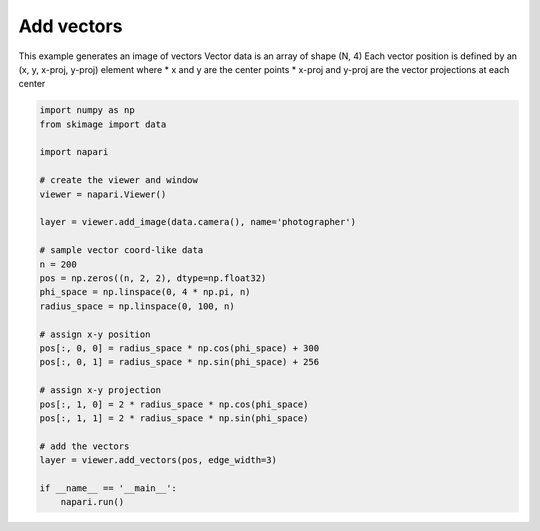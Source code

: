 
.. DO NOT EDIT.
.. THIS FILE WAS AUTOMATICALLY GENERATED BY SPHINX-GALLERY.
.. TO MAKE CHANGES, EDIT THE SOURCE PYTHON FILE:
.. "gallery/add_vectors.py"
.. LINE NUMBERS ARE GIVEN BELOW.

.. only:: html

    .. note::
        :class: sphx-glr-download-link-note

        :ref:`Go to the end <sphx_glr_download_gallery_add_vectors.py>`
        to download the full example code

.. rst-class:: sphx-glr-example-title

.. _sphx_glr_gallery_add_vectors.py:


Add vectors
===========

This example generates an image of vectors
Vector data is an array of shape (N, 4)
Each vector position is defined by an (x, y, x-proj, y-proj) element where
* x and y are the center points
* x-proj and y-proj are the vector projections at each center

.. tags:: visualization-basic

.. GENERATED FROM PYTHON SOURCE LINES 13-43



.. image-sg:: /gallery/images/sphx_glr_add_vectors_001.png
   :alt: add vectors
   :srcset: /gallery/images/sphx_glr_add_vectors_001.png
   :class: sphx-glr-single-img





.. code-block:: Python


    import numpy as np
    from skimage import data

    import napari

    # create the viewer and window
    viewer = napari.Viewer()

    layer = viewer.add_image(data.camera(), name='photographer')

    # sample vector coord-like data
    n = 200
    pos = np.zeros((n, 2, 2), dtype=np.float32)
    phi_space = np.linspace(0, 4 * np.pi, n)
    radius_space = np.linspace(0, 100, n)

    # assign x-y position
    pos[:, 0, 0] = radius_space * np.cos(phi_space) + 300
    pos[:, 0, 1] = radius_space * np.sin(phi_space) + 256

    # assign x-y projection
    pos[:, 1, 0] = 2 * radius_space * np.cos(phi_space)
    pos[:, 1, 1] = 2 * radius_space * np.sin(phi_space)

    # add the vectors
    layer = viewer.add_vectors(pos, edge_width=3)

    if __name__ == '__main__':
        napari.run()


.. _sphx_glr_download_gallery_add_vectors.py:

.. only:: html

  .. container:: sphx-glr-footer sphx-glr-footer-example

    .. container:: sphx-glr-download sphx-glr-download-jupyter

      :download:`Download Jupyter notebook: add_vectors.ipynb <add_vectors.ipynb>`

    .. container:: sphx-glr-download sphx-glr-download-python

      :download:`Download Python source code: add_vectors.py <add_vectors.py>`


.. only:: html

 .. rst-class:: sphx-glr-signature

    `Gallery generated by Sphinx-Gallery <https://sphinx-gallery.github.io>`_
